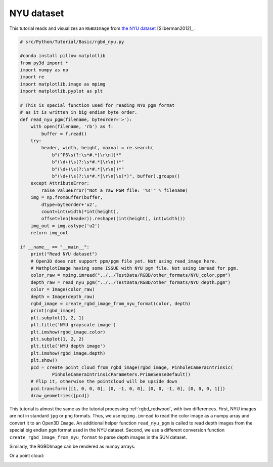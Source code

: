 .. _rgbd_nyu:

NYU dataset
-------------------------------------
This tutorial reads and visualizes an ``RGBDImage`` from `the NYU dataset <https://cs.nyu.edu/~silberman/datasets/nyu_depth_v2.html>`_ [Silberman2012]_.

.. code-block:: python

    # src/Python/Tutorial/Basic/rgbd_nyu.py

    #conda install pillow matplotlib
    from py3d import *
    import numpy as np
    import re
    import matplotlib.image as mpimg
    import matplotlib.pyplot as plt

    # This is special function used for reading NYU pgm format
    # as it is written in big endian byte order.
    def read_nyu_pgm(filename, byteorder='>'):
        with open(filename, 'rb') as f:
            buffer = f.read()
        try:
            header, width, height, maxval = re.search(
                b"(^P5\s(?:\s*#.*[\r\n])*"
                b"(\d+)\s(?:\s*#.*[\r\n])*"
                b"(\d+)\s(?:\s*#.*[\r\n])*"
                b"(\d+)\s(?:\s*#.*[\r\n]\s)*)", buffer).groups()
        except AttributeError:
            raise ValueError("Not a raw PGM file: '%s'" % filename)
        img = np.frombuffer(buffer,
            dtype=byteorder+'u2',
            count=int(width)*int(height),
            offset=len(header)).reshape((int(height), int(width)))
        img_out = img.astype('u2')
        return img_out

    if __name__ == "__main__":
        print("Read NYU dataset")
        # Open3D does not support ppm/pgm file yet. Not using read_image here.
        # MathplotImage having some ISSUE with NYU pgm file. Not using imread for pgm.
        color_raw = mpimg.imread("../../TestData/RGBD/other_formats/NYU_color.ppm")
        depth_raw = read_nyu_pgm("../../TestData/RGBD/other_formats/NYU_depth.pgm")
        color = Image(color_raw)
        depth = Image(depth_raw)
        rgbd_image = create_rgbd_image_from_nyu_format(color, depth)
        print(rgbd_image)
        plt.subplot(1, 2, 1)
        plt.title('NYU grayscale image')
        plt.imshow(rgbd_image.color)
        plt.subplot(1, 2, 2)
        plt.title('NYU depth image')
        plt.imshow(rgbd_image.depth)
        plt.show()
        pcd = create_point_cloud_from_rgbd_image(rgbd_image, PinholeCameraIntrinsic(
                PinholeCameraIntrinsicParameters.PrimeSenseDefault))
        # Flip it, otherwise the pointcloud will be upside down
        pcd.transform([[1, 0, 0, 0], [0, -1, 0, 0], [0, 0, -1, 0], [0, 0, 0, 1]])
        draw_geometries([pcd])

This tutorial is almost the same as the tutorial processing :ref:`rgbd_redwood`, with two differences. First, NYU images are not in standard ``jpg`` or ``png`` formats. Thus, we use ``mpimg.imread`` to read the color image as a numpy array and convert it to an Open3D ``Image``. An additional helper function ``read_nyu_pgm`` is called to read depth images from the special big endian ``pgm`` format used in the NYU dataset. Second, we use a different conversion function ``create_rgbd_image_from_nyu_format`` to parse depth images in the SUN dataset.

Similarly, the RGBDImage can be rendered as numpy arrays:

.. image:: ../../../_static/Basic/rgbd_images/nyu_rgbd.png
    :width: 400px

Or a point cloud:

.. image:: ../../../_static/Basic/rgbd_images/nyu_pcd.png
    :width: 400px
